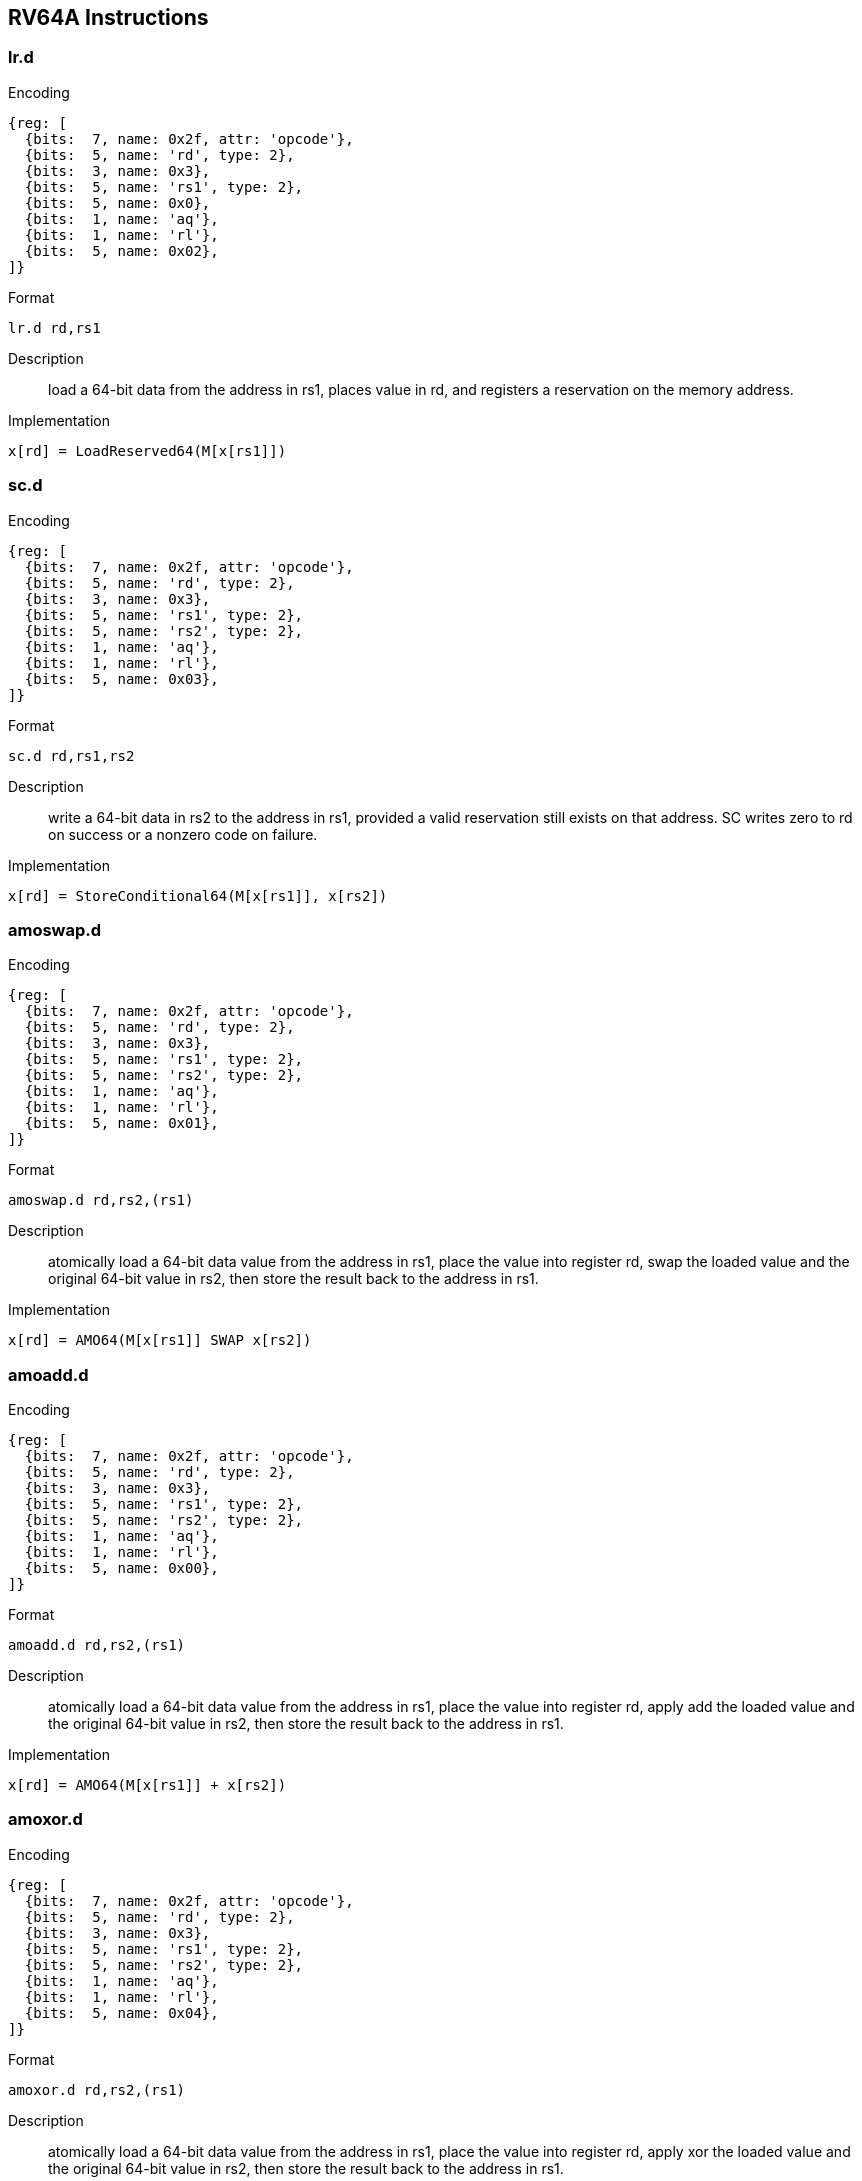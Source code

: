 == RV64A Instructions

=== lr.d

Encoding::
[wavedrom, , svg]
....
{reg: [
  {bits:  7, name: 0x2f, attr: 'opcode'},
  {bits:  5, name: 'rd', type: 2},
  {bits:  3, name: 0x3},
  {bits:  5, name: 'rs1', type: 2},
  {bits:  5, name: 0x0},
  {bits:  1, name: 'aq'},
  {bits:  1, name: 'rl'},
  {bits:  5, name: 0x02},
]}
....

Format::
--
	lr.d rd,rs1
--

Description::
load a 64-bit data from the address in rs1, places value in rd, and registers a reservation on the memory address.

Implementation::
--
	x[rd] = LoadReserved64(M[x[rs1]])
--

=== sc.d

Encoding::
[wavedrom, , svg]
....
{reg: [
  {bits:  7, name: 0x2f, attr: 'opcode'},
  {bits:  5, name: 'rd', type: 2},
  {bits:  3, name: 0x3},
  {bits:  5, name: 'rs1', type: 2},
  {bits:  5, name: 'rs2', type: 2},
  {bits:  1, name: 'aq'},
  {bits:  1, name: 'rl'},
  {bits:  5, name: 0x03},
]}
....

Format::
--
	sc.d rd,rs1,rs2
--

Description::
write a 64-bit data in rs2 to the address in rs1, provided a valid reservation still exists on that address.
  SC writes zero to rd on success or a nonzero code on failure.

Implementation::
--
	x[rd] = StoreConditional64(M[x[rs1]], x[rs2])
--

=== amoswap.d

Encoding::
[wavedrom, , svg]
....
{reg: [
  {bits:  7, name: 0x2f, attr: 'opcode'},
  {bits:  5, name: 'rd', type: 2},
  {bits:  3, name: 0x3},
  {bits:  5, name: 'rs1', type: 2},
  {bits:  5, name: 'rs2', type: 2},
  {bits:  1, name: 'aq'},
  {bits:  1, name: 'rl'},
  {bits:  5, name: 0x01},
]}
....

Format::
--
	amoswap.d rd,rs2,(rs1)
--

Description::
atomically load a 64-bit data value from the address in rs1, place the value into register rd, swap the loaded value and the original 64-bit value in rs2, then store the result back to the address in rs1.

Implementation::
--
	x[rd] = AMO64(M[x[rs1]] SWAP x[rs2])
--

=== amoadd.d

Encoding::
[wavedrom, , svg]
....
{reg: [
  {bits:  7, name: 0x2f, attr: 'opcode'},
  {bits:  5, name: 'rd', type: 2},
  {bits:  3, name: 0x3},
  {bits:  5, name: 'rs1', type: 2},
  {bits:  5, name: 'rs2', type: 2},
  {bits:  1, name: 'aq'},
  {bits:  1, name: 'rl'},
  {bits:  5, name: 0x00},
]}
....

Format::
--
	amoadd.d rd,rs2,(rs1)
--

Description::
atomically load a 64-bit data value from the address in rs1, place the value into register rd, apply add the loaded value and the original 64-bit value in rs2, then store the result back to the address in rs1.

Implementation::
--
	x[rd] = AMO64(M[x[rs1]] + x[rs2])
--

=== amoxor.d

Encoding::
[wavedrom, , svg]
....
{reg: [
  {bits:  7, name: 0x2f, attr: 'opcode'},
  {bits:  5, name: 'rd', type: 2},
  {bits:  3, name: 0x3},
  {bits:  5, name: 'rs1', type: 2},
  {bits:  5, name: 'rs2', type: 2},
  {bits:  1, name: 'aq'},
  {bits:  1, name: 'rl'},
  {bits:  5, name: 0x04},
]}
....

Format::
--
	amoxor.d rd,rs2,(rs1)
--

Description::
atomically load a 64-bit data value from the address in rs1, place the value into register rd, apply xor the loaded value and the original 64-bit value in rs2, then store the result back to the address in rs1.

Implementation::
--
	x[rd] = AMO64(M[x[rs1]] ^ x[rs2])
--

=== amoand.d

Encoding::
[wavedrom, , svg]
....
{reg: [
  {bits:  7, name: 0x2f, attr: 'opcode'},
  {bits:  5, name: 'rd', type: 2},
  {bits:  3, name: 0x3},
  {bits:  5, name: 'rs1', type: 2},
  {bits:  5, name: 'rs2', type: 2},
  {bits:  1, name: 'aq'},
  {bits:  1, name: 'rl'},
  {bits:  5, name: 0x0c},
]}
....

Format::
--
	amoand.d rd,rs2,(rs1)
--

Description::
atomically load a 64-bit data value from the address in rs1, place the value into register rd, apply and the loaded value and the original 64-bit value in rs2, then store the result back to the address in rs1.

Implementation::
--
	x[rd] = AMO64(M[x[rs1]] & x[rs2])
--

=== amoor.d

Encoding::
[wavedrom, , svg]
....
{reg: [
  {bits:  7, name: 0x2f, attr: 'opcode'},
  {bits:  5, name: 'rd', type: 2},
  {bits:  3, name: 0x3},
  {bits:  5, name: 'rs1', type: 2},
  {bits:  5, name: 'rs2', type: 2},
  {bits:  1, name: 'aq'},
  {bits:  1, name: 'rl'},
  {bits:  5, name: 0x08},
]}
....

Format::
--
	amoor.d rd,rs2,(rs1)
--

Description::
atomically load a 64-bit data value from the address in rs1, place the value into register rd, apply or the loaded value and the original 64-bit value in rs2, then store the result back to the address in rs1.

Implementation::
--
	x[rd] = AMO64(M[x[rs1]] | x[rs2])
--

=== amomin.d

Encoding::
[wavedrom, , svg]
....
{reg: [
  {bits:  7, name: 0x2f, attr: 'opcode'},
  {bits:  5, name: 'rd', type: 2},
  {bits:  3, name: 0x3},
  {bits:  5, name: 'rs1', type: 2},
  {bits:  5, name: 'rs2', type: 2},
  {bits:  1, name: 'aq'},
  {bits:  1, name: 'rl'},
  {bits:  5, name: 0x10},
]}
....

Format::
--
	amomin.d rd,rs2,(rs1)
--

Description::
atomically load a 64-bit data value from the address in rs1, place the value into register rd, apply min the loaded value and the original 64-bit value in rs2, then store the result back to the address in rs1.

Implementation::
--
	x[rd] = AMO64(M[x[rs1]] MIN x[rs2])
--

=== amomax.d

Encoding::
[wavedrom, , svg]
....
{reg: [
  {bits:  7, name: 0x2f, attr: 'opcode'},
  {bits:  5, name: 'rd', type: 2},
  {bits:  3, name: 0x3},
  {bits:  5, name: 'rs1', type: 2},
  {bits:  5, name: 'rs2', type: 2},
  {bits:  1, name: 'aq'},
  {bits:  1, name: 'rl'},
  {bits:  5, name: 0x14},
]}
....

Format::
--
	amomax.d rd,rs2,(rs1)
--

Description::
atomically load a 64-bit data value from the address in rs1, place the value into register rd, apply max the loaded value and the original 64-bit value in rs2, then store the result back to the address in rs1.

Implementation::
--
	x[rd] = AMO64(M[x[rs1]] MAX x[rs2])
--

=== amominu.d

Encoding::
[wavedrom, , svg]
....
{reg: [
  {bits:  7, name: 0x2f, attr: 'opcode'},
  {bits:  5, name: 'rd', type: 2},
  {bits:  3, name: 0x3},
  {bits:  5, name: 'rs1', type: 2},
  {bits:  5, name: 'rs2', type: 2},
  {bits:  1, name: 'aq'},
  {bits:  1, name: 'rl'},
  {bits:  5, name: 0x18},
]}
....

Format::
--
	amominu.d rd,rs2,(rs1)
--

Description::
atomically load a 64-bit data value from the address in rs1, place the value into register rd, apply unsigned min the loaded value and the original 64-bit value in rs2, then store the result back to the address in rs1.

Implementation::
--
	x[rd] = AMO64(M[x[rs1]] MINU x[rs2])
--

=== amomaxu.d

Encoding::
[wavedrom, , svg]
....
{reg: [
  {bits:  7, name: 0x2f, attr: 'opcode'},
  {bits:  5, name: 'rd', type: 2},
  {bits:  3, name: 0x3},
  {bits:  5, name: 'rs1', type: 2},
  {bits:  5, name: 'rs2', type: 2},
  {bits:  1, name: 'aq'},
  {bits:  1, name: 'rl'},
  {bits:  5, name: 0x1c},
]}
....

Format::
--
	amomaxu.d rd,rs2,(rs1)
--

Description::
atomically load a 64-bit data value from the address in rs1, place the value into register rd, apply unsigned max the loaded value and the original 64-bit value in rs2, then store the result back to the address in rs1.

Implementation::
--
	x[rd] = AMO64(M[x[rs1]] MAXU x[rs2])
--
